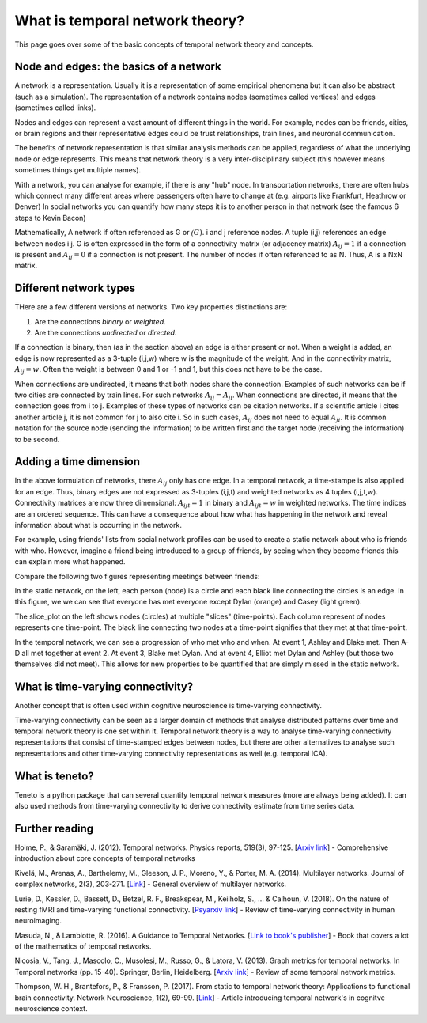 What is temporal network theory?
=================================

This page goes over some of the basic concepts of temporal network theory and concepts. 

Node and edges: the basics of a network 
---------------------------------

A network is a representation. Usually it is a representation of some empirical phenomena but it can also be abstract (such as a simulation).
The representation of a network contains nodes (sometimes called vertices) and edges (sometimes called links).

Nodes and edges can represent a vast amount of different things in the world. For example, nodes can be friends, cities, or brain regions and their 
representative edges could be trust relationships, train lines, and neuronal communication. 

The benefits of network representation is that similar analysis methods can be applied, regardless of what the underlying node or edge represents. 
This means that network theory is a very inter-disciplinary subject (this however means sometimes things get multiple names). 

With a network, you can analyse for example, if there is any "hub" node. 
In transportation networks, there are often hubs which connect many different areas where passengers often have to change at (e.g. airports like Frankfurt, Heathrow or Denver)
In social networks you can quantify how many steps it is to another person in that network (see the famous 6 steps to Kevin Bacon)

Mathematically, A network if often referenced as G or :math:`\mathcal(G)`. i and j reference nodes. A tuple (i,j) references an edge between nodes i j. G is often 
expressed in the form of a connectivity matrix (or adjacency matrix) :math:`A_{ij} = 1` if a connection is present and :math:`A_{ij} = 0` if a connection is not present. The number of nodes if often referenced to as N. 
Thus, A is a NxN matrix.  

Different network types
-----------------------

THere are a few different versions of networks. Two key properties distinctions are:

1. Are the connections *binary* or *weighted*. 
2. Are the connections *undirected* or *directed*. 

If a connection is binary, then (as in the section above) an edge is either present or not. When a weight is added, an edge is now represented as a 3-tuple (i,j,w) where w is the magnitude of the weight. 
And in the connectivity matrix, :math:`A_{ij} = w`. Often the weight is between 0 and 1 or -1 and 1, but this does not have to be the case. 

When connections are undirected, it means that both nodes share the connection. Examples of such networks can be if two cities are connected by train lines. For such networks :math:`A_{ij} = A_{ji}`. 
When connections are directed, it means that the connection goes from i to j. Examples of these types of networks can be citation networks. 
If a scientific article i cites another article j, it is not common for j to also cite i. So in such cases, :math:`A_{ij}` does not need to equal :math:`A_{ji}`. 
It is common notation for the source node (sending the information) to be written first and the target node (receiving the information) to be second.   

Adding a time dimension
-----------------------

In the above formulation of networks, there :math:`A_{ij}` only has one edge. In a temporal network, a time-stampe is also applied for an edge. 
Thus, binary edges are not expressed as 3-tuples (i,j,t) and weighted networks as 4 tuples (i,j,t,w). 
Connectivity matrices are now three dimensional: :math:`A_{ijt} = 1` in binary and :math:`A_{ijt} = w` in weighted networks.
The time indices are an ordered sequence. This can have a consequence about how what has happening in the network and reveal information about what is occurring in the network.

For example, using friends' lists from social network profiles can be used to create a static network about who is friends with who. 
However, imagine a friend being introduced to a group of friends, by seeing when they become friends this can explain more what happened. 

Compare the following two figures representing meetings between friends: 

.. plot::

    import matplotlib.pyplot as plt 
    import numpy as np
    import teneto 
    G = np.zeros([5,5,4])
    G[0,1,0] = 1
    G[2,3,1] = 1
    G[0,3,1] = 1
    G[1,2,1] = 1
    G[0,3,1] = 1
    G[1,4,2] = 1
    G[0,4,3] = 1
    G[3,4,3] = 1
    fig, ax = plt.subplots(1,2)
    teneto.plot.slice_plot(G, ax=ax[1], cmap='Set2', timeunit='Event', nodelabels=['Ashley', 'Blake', 'Casey', 'Dylan', 'Elliot'])
    ax[1].set_title('Temporal network')
    G2 = G.sum(axis=-1)
    G2[G2>0] = 1
    teneto.plot.circle_plot(G2, ax=ax[0])
    ax[0].set_title('Static network')
    fig.tight_layout() 
    fig.show()

In the static network, on the left, each person (node) is a circle and each black line connecting the circles is an edge. 
In this figure, we we can see that everyone has met everyone except Dylan (orange) and Casey (light green). 

The slice_plot on the left shows nodes (circles) at multiple "slices" (time-points). Each column represent of nodes represents one time-point. 
The black line connecting two nodes at a time-point signifies that they met at that time-point. 

In the temporal network, we can see a progression of who met who and when. At event 1, Ashley and Blake met. Then A-D all met together at event 2. At event 3, Blake met Dylan. 
And at event 4, Elliot met Dylan and Ashley (but those two themselves did not meet). This allows for new properties to be quantified that are simply missed in the static network.


What is time-varying connectivity? 
-----------------------------------

Another concept that is often used within cognitive neuroscience is time-varying connectivity. 

Time-varying connectivity can be seen as a larger domain of methods that analyse distributed patterns over time and temporal network theory is one set within it. 
Temporal network theory is a way to analyse time-varying connectivity representations 
that consist of time-stamped edges between nodes, 
but there are other alternatives to analyse such representations and other time-varying connectivity representations as well (e.g. temporal ICA).

What is teneto?
-----------------

Teneto is a python package that can several quantify temporal network measures (more are always being added). 
It can also used methods from time-varying connectivity to derive connectivity estimate from time series data. 

Further reading
---------------

Holme, P., & Saramäki, J. (2012). Temporal networks. Physics reports, 519(3), 97-125. [`Arxiv link <https://arxiv.org/pdf/1108.1780.pdf>`_] - Comprehensive introduction about core concepts of temporal networks 

Kivelä, M., Arenas, A., Barthelemy, M., Gleeson, J. P., Moreno, Y., & Porter, M. A. (2014). Multilayer networks. Journal of complex networks, 2(3), 203-271. [`Link <https://academic.oup.com/comnet/article/2/3/203/2841130>`_] - General overview of multilayer networks.

Lurie, D., Kessler, D., Bassett, D., Betzel, R. F., Breakspear, M., Keilholz, S., ... & Calhoun, V. (2018). On the nature of resting fMRI and time-varying functional connectivity. [`Psyarxiv link <https://psyarxiv.com/xtzre/download?format=pdf>`_] - Review of time-varying connectivity in human neuroimaging.

Masuda, N., & Lambiotte, R. (2016). A Guidance to Temporal Networks. [`Link to book's publisher <https://www.worldscientific.com/doi/abs/10.1142/9781786341150_0001>`_] - Book that covers a lot of the mathematics of temporal networks. 

Nicosia, V., Tang, J., Mascolo, C., Musolesi, M., Russo, G., & Latora, V. (2013). Graph metrics for temporal networks. In Temporal networks (pp. 15-40). Springer, Berlin, Heidelberg. [`Arxiv link <https://arxiv.org/pdf/1306.0493>`_] - Review of some temporal network metrics.

Thompson, W. H., Brantefors, P., & Fransson, P. (2017). From static to temporal network theory: Applications to functional brain connectivity. Network Neuroscience, 1(2), 69-99. [`Link <https://www.mitpressjournals.org/doi/full/10.1162/netn_a_00011>`_] - Article introducing temporal network's in cognitve neuroscience context.
